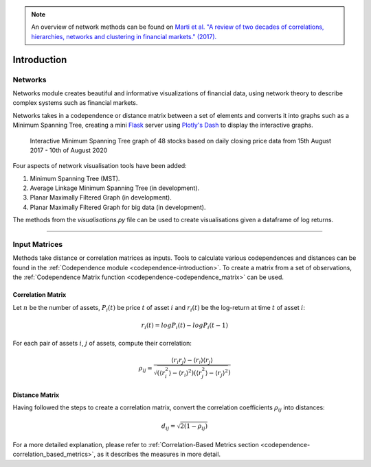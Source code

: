 .. _networks-introduction:

.. Note::
    An overview of network methods can be found on `Marti et al. "A review of two decades of correlations,
    hierarchies, networks and clustering in financial markets." (2017). <https://arxiv.org/abs/1703.00485>`_

============
Introduction
============

Networks
########

Networks module creates beautiful and informative visualizations of financial data, using network theory to describe complex
systems
such as financial markets.

Networks takes in a codependence or distance matrix between a set of elements and converts it into graphs such as a Minimum Spanning Tree, creating a mini `Flask
<https://flask.palletsprojects.com>`_ server using `Plotly's Dash <https://dash.plotly.com>`_ to display the interactive
graphs.

.. figure:: images/introduction/dash_ui.png

    Interactive Minimum Spanning Tree graph of 48 stocks based on daily closing price data from 15th August 2017 - 10th of August 2020

Four aspects of network visualisation tools have been added:

1. Minimum Spanning Tree (MST).

2. Average Linkage Minimum Spanning Tree (in development).

3. Planar Maximally Filtered Graph (in development).

4. Planar Maximally Filtered Graph for big data (in development).

The methods from the `visualisations.py` file can be used to create visualisations given a dataframe of log returns.

----

Input Matrices
##############

Methods take distance or correlation matrices as inputs. Tools to calculate various codependences and distances
can be found in the :ref:`Codependence module <codependence-introduction>`. To create a matrix from a set of observations,
the :ref:`Codependence Matrix function <codependence-codependence_matrix>` can be used.


Correlation Matrix
******************

Let :math:`n` be the number of assets, :math:`P_i(t)` be price :math:`t` of asset :math:`i` and :math:`r_i(t)` be the
log-return at time :math:`t` of asset :math:`i`:

.. math::
    r_i(t) = log P_i(t) − log P_i(t − 1)

For each pair of assets :math:`i`, :math:`j` of assets, compute their correlation:

.. math::
    \rho_{ij} = \frac{⟨r_i r_j⟩ − ⟨r_i⟩⟨r_j⟩}{\sqrt{(⟨r_i^2⟩−⟨r_i⟩^2)  (⟨r_j^2⟩−⟨r_j⟩^2})}

Distance Matrix
***************

Having followed the steps to create a correlation matrix,
convert the correlation coefficients :math:`\rho_{ij}` into distances:

.. math::
    d_{ij} = \sqrt{2(1- \rho_{ij})}

For a more detailed explanation, please refer to :ref:`Correlation-Based Metrics section <codependence-correlation_based_metrics>`,
as it describes the measures in more detail.

